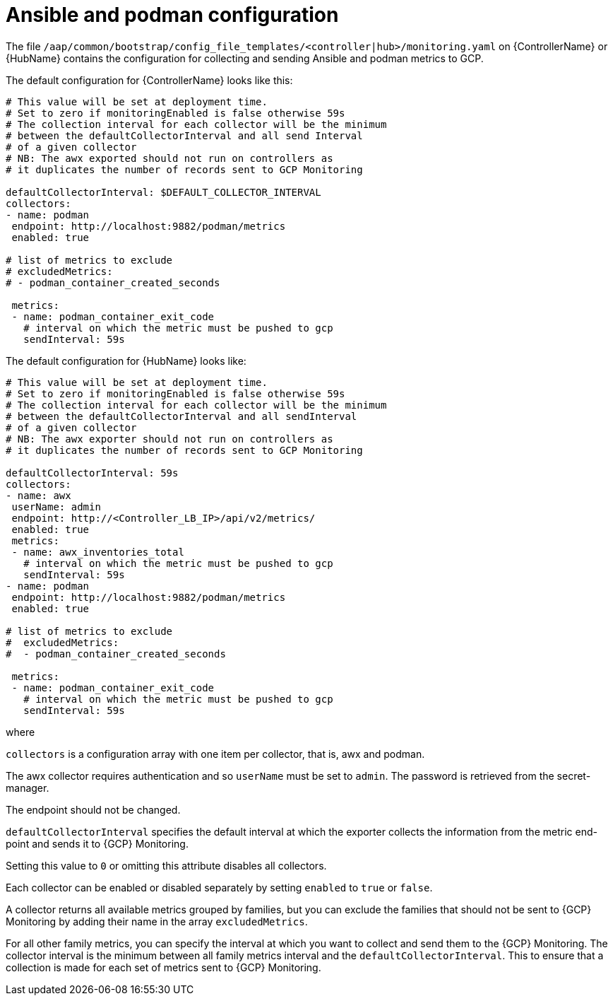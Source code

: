 [id="ref-aap-gcp-ansible-podman-config"]

= Ansible and podman configuration

The file `/aap/common/bootstrap/config_file_templates/<controller|hub>/monitoring.yaml` on {ControllerName} or {HubName} contains the configuration for collecting and sending Ansible and podman metrics to GCP.

The default configuration for {ControllerName} looks like this:

[options="nowrap" subs="+quotes"]
----
# This value will be set at deployment time.
# Set to zero if monitoringEnabled is false otherwise 59s
# The collection interval for each collector will be the minimum
# between the defaultCollectorInterval and all send Interval
# of a given collector
# NB: The awx exported should not run on controllers as
# it duplicates the number of records sent to GCP Monitoring

defaultCollectorInterval: $DEFAULT_COLLECTOR_INTERVAL
collectors:
- name: podman
 endpoint: http://localhost:9882/podman/metrics
 enabled: true

# list of metrics to exclude
# excludedMetrics:
# - podman_container_created_seconds

 metrics:
 - name: podman_container_exit_code
   # interval on which the metric must be pushed to gcp
   sendInterval: 59s
----

The default configuration for {HubName} looks like:

[options="nowrap" subs="+quotes"]
----
# This value will be set at deployment time.
# Set to zero if monitoringEnabled is false otherwise 59s
# The collection interval for each collector will be the minimum
# between the defaultCollectorInterval and all sendInterval
# of a given collector
# NB: The awx exporter should not run on controllers as
# it duplicates the number of records sent to GCP Monitoring

defaultCollectorInterval: 59s
collectors:
- name: awx
 userName: admin
 endpoint: http://<Controller_LB_IP>/api/v2/metrics/
 enabled: true
 metrics:
 - name: awx_inventories_total
   # interval on which the metric must be pushed to gcp
   sendInterval: 59s
- name: podman
 endpoint: http://localhost:9882/podman/metrics
 enabled: true

# list of metrics to exclude
#  excludedMetrics:
#  - podman_container_created_seconds

 metrics:
 - name: podman_container_exit_code
   # interval on which the metric must be pushed to gcp
   sendInterval: 59s
----
 
where

`collectors` is a configuration array with one item per collector, that is, awx and podman. 

The awx collector requires authentication and so `userName` must be set to `admin`. 
The password is retrieved from the secret-manager.

The endpoint should not be changed.

`defaultCollectorInterval` specifies the default interval at which the exporter collects the information from the metric end-point and sends it to {GCP} Monitoring.

Setting this value to `0` or omitting this attribute disables all collectors.

Each collector can be enabled or disabled separately by setting `enabled` to `true` or `false`.

A collector returns all available metrics grouped by families, but you can exclude the families that should not be sent to {GCP} Monitoring by adding their name in the array `excludedMetrics`.

For all other family metrics, you can specify the interval at which you want to collect and send them to the {GCP} Monitoring. 
The collector interval is the minimum between all family metrics interval and the `defaultCollectorInterval`. 
This to ensure that a collection is made for each set of metrics sent to {GCP} Monitoring.

